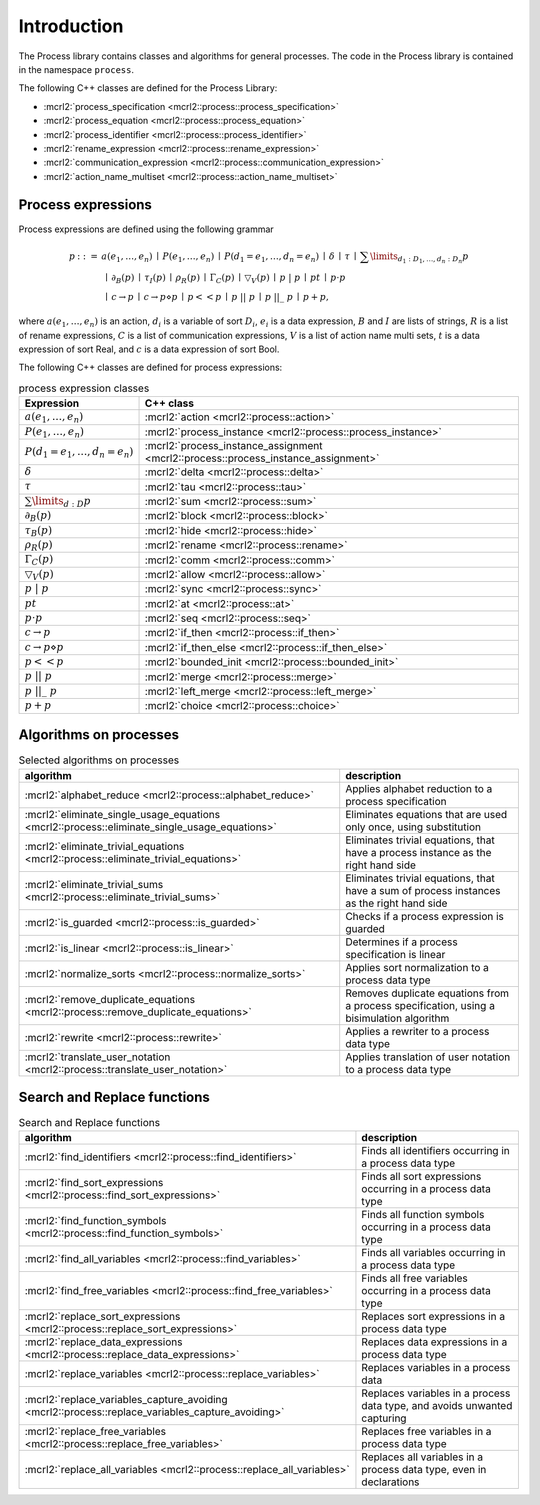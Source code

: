 Introduction
============

The Process library contains classes and algorithms for general processes.
The code in the Process library is contained in the namespace ``process``.

The following C++ classes are defined for the Process Library:

* :mcrl2:`process_specification    <mcrl2::process::process_specification>`
* :mcrl2:`process_equation         <mcrl2::process::process_equation>`
* :mcrl2:`process_identifier       <mcrl2::process::process_identifier>`
* :mcrl2:`rename_expression        <mcrl2::process::rename_expression>`
* :mcrl2:`communication_expression <mcrl2::process::communication_expression>`
* :mcrl2:`action_name_multiset     <mcrl2::process::action_name_multiset>`

Process expressions
-------------------
Process expressions are defined using the following grammar

.. math::

   \begin{array}{lrl}
      p & ::= &            a(e_1, \ldots, e_n)
                \: \mid \: P(e_1, \ldots, e_n)
                \: \mid \: P(d_1 = e_1, \ldots, d_n = e_n)
                \: \mid \: \delta
                \: \mid \: \tau
                \: \mid \: \sum\limits_{d_1:D_1, \ldots, d_n:D_n}p
       \\   & ~ &
                \: \mid \: \partial _{B}(p)
                \: \mid \: \tau _{I}(p)
                \: \mid \: \rho _{R}(p)
                \: \mid \: \Gamma _{C}(p)
                \: \mid \: \bigtriangledown _{V}(p)
                \: \mid \: p\ |\ p
                \: \mid \: p^{@}t
                \: \mid \: p\cdot p
       \\   & ~ &
                \: \mid \: c\rightarrow p
                \: \mid \: c\rightarrow p\diamond p
                \: \mid \: p << p
                \: \mid \: p\ ||\ p
                \: \mid \: p\ ||\_\ p
                \: \mid \: p + p,
   \end{array}

where :math:`a(e_1, \ldots, e_n)` is an action, :math:`d_i` is a variable of sort :math:`D_i`, :math:`e_i` is a data expression,
:math:`B` and :math:`I` are lists of strings, :math:`R` is a list of rename expressions, :math:`C` is a list of communication
expressions, :math:`V` is a list of action name multi sets, :math:`t` is a data expression of sort Real,
and :math:`c` is a data expression of sort Bool.

The following C++ classes are defined for process expressions:

.. table:: process expression classes

   ============================================  ===============================================================================
   Expression                                    C++ class
   ============================================  ===============================================================================
   :math:`a(e_1, \ldots, e_n)`                   :mcrl2:`action                      <mcrl2::process::action>`
   :math:`P(e_1, \ldots, e_n)`                   :mcrl2:`process_instance            <mcrl2::process::process_instance>`
   :math:`P(d_1 = e_1, \ldots, d_n = e_n)`       :mcrl2:`process_instance_assignment <mcrl2::process::process_instance_assignment>`
   :math:`\delta`                                :mcrl2:`delta                       <mcrl2::process::delta>`
   :math:`\tau`                                  :mcrl2:`tau                         <mcrl2::process::tau>`
   :math:`\sum\limits_{d:D}p`                    :mcrl2:`sum                         <mcrl2::process::sum>`
   :math:`\partial _{B}(p)`                      :mcrl2:`block                       <mcrl2::process::block>`
   :math:`\tau _{B}(p)`                          :mcrl2:`hide                        <mcrl2::process::hide>`
   :math:`\rho _{R}(p)`                          :mcrl2:`rename                      <mcrl2::process::rename>`
   :math:`\Gamma _{C}(p)`                        :mcrl2:`comm                        <mcrl2::process::comm>`
   :math:`\bigtriangledown _{V}(p)`              :mcrl2:`allow                       <mcrl2::process::allow>`
   :math:`p\ |\ p`                               :mcrl2:`sync                        <mcrl2::process::sync>`
   :math:`p^{@}t`                                :mcrl2:`at                          <mcrl2::process::at>`
   :math:`p\cdot p`                              :mcrl2:`seq                         <mcrl2::process::seq>`
   :math:`c\rightarrow p`                        :mcrl2:`if_then                     <mcrl2::process::if_then>`
   :math:`c\rightarrow p\diamond p`              :mcrl2:`if_then_else                <mcrl2::process::if_then_else>`
   :math:`p << p`                                :mcrl2:`bounded_init                <mcrl2::process::bounded_init>`
   :math:`p\ ||\ p`                              :mcrl2:`merge                       <mcrl2::process::merge>`
   :math:`p\ ||\_\ p`                            :mcrl2:`left_merge                  <mcrl2::process::left_merge>`
   :math:`p + p`                                 :mcrl2:`choice                      <mcrl2::process::choice>`
   ============================================  ===============================================================================

Algorithms on processes
-----------------------

.. table:: Selected algorithms on processes

   ===============================================================================================  =========================================================================================
   algorithm                                                                                        description
   ===============================================================================================  =========================================================================================
   :mcrl2:`alphabet_reduce                  <mcrl2::process::alphabet_reduce>`                        Applies alphabet reduction to a process specification
   :mcrl2:`eliminate_single_usage_equations <mcrl2::process::eliminate_single_usage_equations>`       Eliminates equations that are used only once, using substitution
   :mcrl2:`eliminate_trivial_equations      <mcrl2::process::eliminate_trivial_equations>`            Eliminates trivial equations, that have a process instance as the right hand side
   :mcrl2:`eliminate_trivial_sums           <mcrl2::process::eliminate_trivial_sums>`                 Eliminates trivial equations, that have a sum of process instances as the right hand side
   :mcrl2:`is_guarded                       <mcrl2::process::is_guarded>`                             Checks if a process expression is guarded
   :mcrl2:`is_linear                        <mcrl2::process::is_linear>`                              Determines if a process specification is linear
   :mcrl2:`normalize_sorts                  <mcrl2::process::normalize_sorts>`                        Applies sort normalization to a process data type
   :mcrl2:`remove_duplicate_equations       <mcrl2::process::remove_duplicate_equations>`             Removes duplicate equations from a process specification, using a bisimulation algorithm
   :mcrl2:`rewrite                          <mcrl2::process::rewrite>`                                Applies a rewriter to a process data type
   :mcrl2:`translate_user_notation          <mcrl2::process::translate_user_notation>`                Applies translation of user notation to a process data type
   ===============================================================================================  =========================================================================================

Search and Replace functions
----------------------------

.. table:: Search and Replace functions

   ===================================================================================================  =============================================================================
   algorithm                                                                                                          description
   ===================================================================================================  =============================================================================
   :mcrl2:`find_identifiers                   <mcrl2::process::find_identifiers>`                        Finds all identifiers occurring in a process data type
   :mcrl2:`find_sort_expressions              <mcrl2::process::find_sort_expressions>`                   Finds all sort expressions occurring in a process  data type
   :mcrl2:`find_function_symbols              <mcrl2::process::find_function_symbols>`                   Finds all function symbols occurring in a process  data type
   :mcrl2:`find_all_variables                 <mcrl2::process::find_variables>`                          Finds all variables occurring in a process  data type
   :mcrl2:`find_free_variables                <mcrl2::process::find_free_variables>`                     Finds all free variables occurring in a process  data type
   :mcrl2:`replace_sort_expressions           <mcrl2::process::replace_sort_expressions>`                Replaces sort expressions in a process data type
   :mcrl2:`replace_data_expressions           <mcrl2::process::replace_data_expressions>`                Replaces data expressions in a process data type
   :mcrl2:`replace_variables                  <mcrl2::process::replace_variables>`                       Replaces variables in a process data
   :mcrl2:`replace_variables_capture_avoiding <mcrl2::process::replace_variables_capture_avoiding>`      Replaces variables in a process data type, and avoids unwanted capturing
   :mcrl2:`replace_free_variables             <mcrl2::process::replace_free_variables>`                  Replaces free variables in a process data type
   :mcrl2:`replace_all_variables              <mcrl2::process::replace_all_variables>`                   Replaces all variables in a process data type, even in declarations
   ===================================================================================================  =============================================================================
